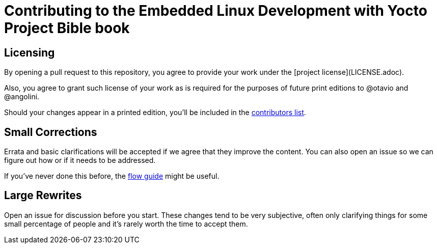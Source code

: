 = Contributing to the Embedded Linux Development with Yocto Project Bible book

== Licensing

By opening a pull request to this repository, you agree to provide your work under the [project license](LICENSE.adoc).

Also, you agree to grant such license of your work as is required for the purposes of future print editions to @otavio and @angolini.

Should your changes appear in a printed edition, you'll be included in the  link:book/contributors.adoc[contributors list].

== Small Corrections

Errata and basic clarifications will be accepted if we agree that they improve the content. You can also open an issue so we can figure out how or if it needs to be addressed.

If you've never done this before, the link:https://guides.github.com/introduction/flow/[flow guide] might be useful.

== Large Rewrites

Open an issue for discussion before you start. These changes tend to be very subjective, often only clarifying things for some small percentage of people and it's rarely worth the time to accept them.
